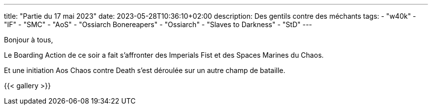 ---
title: "Partie du 17 mai 2023"
date: 2023-05-28T10:36:10+02:00
description: Des gentils contre des méchants
tags:
    - "w40k"
    - "IF"
    - "SMC"
    - "AoS"
    - "Ossiarch Bonereapers"
    - "Ossiarch"
    - "Slaves to Darkness"
    - "StD"
---

Bonjour à tous,

Le Boarding Action de ce soir a fait s'affronter des Imperials Fist et des Spaces Marines du Chaos.

Et une initiation Aos Chaos contre Death s'est déroulée sur un autre champ de bataille.

{{< gallery >}}
